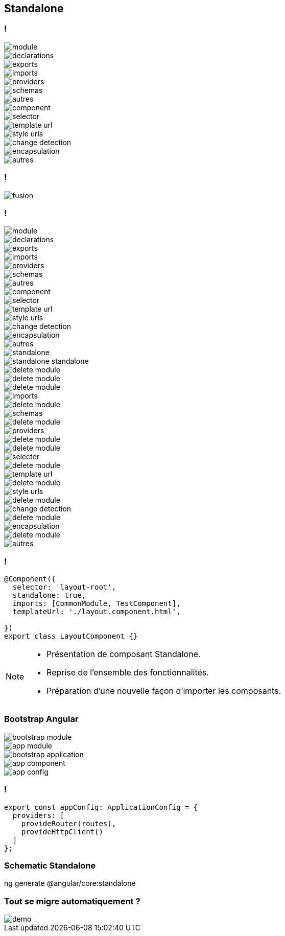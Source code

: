 == [.title]#Standalone#

=== !
--
[.module]
image::images/standalone/module.png[]
--
[%step]
--
[.declarations]
image::images/standalone/declarations.png[]
--

[%step]
--
[.exports]
image::images/standalone/exports.png[]
--


[%step]
--
[.imports]
image::images/standalone/imports.png[]
--

[%step]
--
[.providers]
image::images/standalone/providers.png[]
--

[%step]
--
[.schemas]
image::images/standalone/schemas.png[]
--

[%step]
--
[.autres]
image::images/standalone/autres.png[]
--

[%step]
--
[.component]
image::images/standalone/component.png[]
--

[%step]
--
[.selector]
image::images/standalone/selector.png[]
--

[%step]
--
[.templateUrls]
image::images/standalone/template-url.png[]
--

[%step]
--
[.styleUrls]
image::images/standalone/style-urls.png[]
--

[%step]
--
[.changeDetection]
image::images/standalone/change-detection.png[]
--

[%step]
--
[.encapsulation]
image::images/standalone/encapsulation.png[]
--

[%step]
--
[.autres-component]
image::images/standalone/autres.png[]
--

=== !

image::images/standalone/fusion.png[]

=== !

--
[.module]
image::images/standalone/module.png[]
--
--
[.declarations]
image::images/standalone/declarations.png[]
--
--
[.exports]
image::images/standalone/exports.png[]
--
--
[.imports]
image::images/standalone/imports.png[]
--
--
[.providers]
image::images/standalone/providers.png[]
--
--
[.schemas]
image::images/standalone/schemas.png[]
--
--
[.autres]
image::images/standalone/autres.png[]
--
--
[.component]
image::images/standalone/component.png[]
--
--
[.selector]
image::images/standalone/selector.png[]
--
--
[.templateUrls]
image::images/standalone/template-url.png[]
--
--
[.styleUrls]
image::images/standalone/style-urls.png[]
--
--
[.changeDetection]
image::images/standalone/change-detection.png[]
--
--
[.encapsulation]
image::images/standalone/encapsulation.png[]
--
--
[.autres-component]
image::images/standalone/autres.png[]
--
[%step]
--
[.standalone]
image::images/standalone/standalone.png[]
--

[%step]
--
[.standalone-standalone]
image::images/standalone/standalone-standalone.png[]
--

[%step]
--
[.declarations]
image::images/standalone/delete-module.png[]
[.exports]
image::images/standalone/delete-module.png[]
--

[%step]
--
[.imports]
image::images/standalone/delete-module.png[]
[.imports-standalone]
image::images/standalone/imports.png[]
--

[%step]
--
[.schemas]
image::images/standalone/delete-module.png[]
[.schemas-standalone]
image::images/standalone/schemas.png[]
--

[%step]
--
[.providers]
image::images/standalone/delete-module.png[]
[.providers-standalone]
image::images/standalone/providers.png[]
--

[%step]
--
[.autres]
image::images/standalone/delete-module.png[]
--

[%step]
--
[.selector]
image::images/standalone/delete-module.png[]
[.selector-standalone]
image::images/standalone/selector.png[]
--

[%step]
--
[.templateUrls]
image::images/standalone/delete-module.png[]
[.templateUrls-standalone]
image::images/standalone/template-url.png[]
--

[%step]
--
[.styleUrls]
image::images/standalone/delete-module.png[]
[.styleUrls-standalone]
image::images/standalone/style-urls.png[]
--

[%step]
--
[.changeDetection]
image::images/standalone/delete-module.png[]
[.changeDetection-standalone]
image::images/standalone/change-detection.png[]
--

[%step]
--
[.encapsulation]
image::images/standalone/delete-module.png[]
[.encapsulation-standalone]
image::images/standalone/encapsulation.png[]
--

[%step]
--
[.autres-component]
image::images/standalone/delete-module.png[]
[.autres-standalone]
image::images/standalone/autres.png[]
--

=== !

[source,javascript,highlight="1|2|3|4|5"]
----
@Component({
  selector: 'layout-root',
  standalone: true,
  imports: [CommonModule, TestComponent],
  templateUrl: './layout.component.html',

})
export class LayoutComponent {}
----


[NOTE.speaker]
--
* Présentation de composant Standalone.
* Reprise de l'ensemble des fonctionnalités.
* Préparation d'une nouvelle façon d'importer les composants.
--

=== [.sub_title]#Bootstrap Angular#

[%step]
--
[.bootstrap-module]
image::images/standalone/bootstrap-module.png[]
--

[%step]
--
[.app-module]
image::images/standalone/app-module.png[]
--

[%step]
--
[.bootstrap-application]
image::images/standalone/bootstrap-application.png[]
--


[%step]
--
[.app-component]
image::images/standalone/app-component.png[]
--

[%step]
--
[.app-config]
image::images/standalone/app-config.png[]
--

=== !

[source,javascript,highlight="1|2,5|3|4"]
----
export const appConfig: ApplicationConfig = {
  providers: [
    provideRouter(routes),
    provideHttpClient()
  ]
};
----


=== [.sub_title]#Schematic Standalone#

[%step]
--
[.text]
ng generate @angular/core:standalone
--

=== [.sub_title]#Tout se migre automatiquement ?#

[.control-flow-demo-image]
image::images/common/demo.png[]
